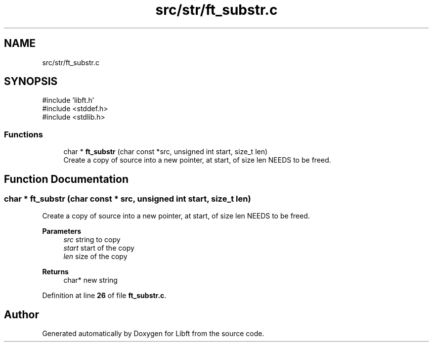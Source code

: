 .TH "src/str/ft_substr.c" 3 "Mon Feb 17 2025 19:18:19" "Libft" \" -*- nroff -*-
.ad l
.nh
.SH NAME
src/str/ft_substr.c
.SH SYNOPSIS
.br
.PP
\fR#include 'libft\&.h'\fP
.br
\fR#include <stddef\&.h>\fP
.br
\fR#include <stdlib\&.h>\fP
.br

.SS "Functions"

.in +1c
.ti -1c
.RI "char * \fBft_substr\fP (char const *src, unsigned int start, size_t len)"
.br
.RI "Create a copy of source into a new pointer, at start, of size len NEEDS to be freed\&. "
.in -1c
.SH "Function Documentation"
.PP 
.SS "char * ft_substr (char const * src, unsigned int start, size_t len)"

.PP
Create a copy of source into a new pointer, at start, of size len NEEDS to be freed\&. 
.PP
\fBParameters\fP
.RS 4
\fIsrc\fP string to copy 
.br
\fIstart\fP start of the copy 
.br
\fIlen\fP size of the copy 
.RE
.PP
\fBReturns\fP
.RS 4
char* new string 
.RE
.PP

.PP
Definition at line \fB26\fP of file \fBft_substr\&.c\fP\&.
.SH "Author"
.PP 
Generated automatically by Doxygen for Libft from the source code\&.
